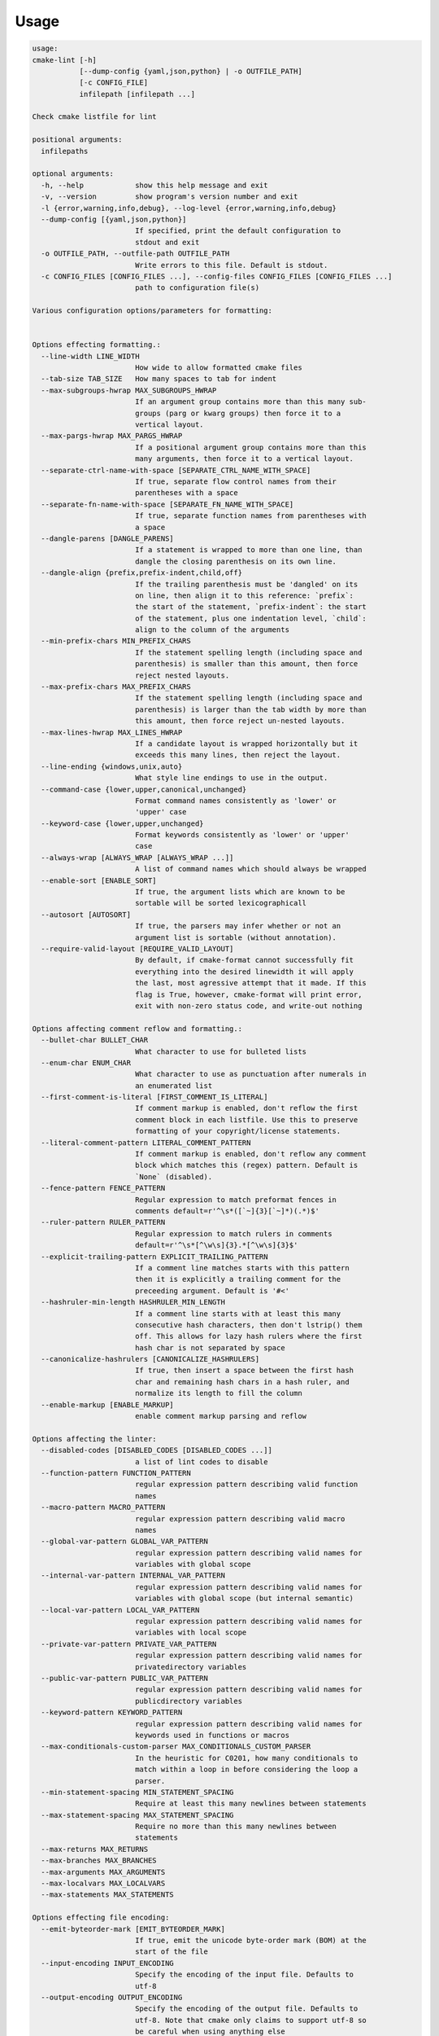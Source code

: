 =====
Usage
=====

.. dynamic: lint-usage-begin

.. code:: text

    usage:
    cmake-lint [-h]
               [--dump-config {yaml,json,python} | -o OUTFILE_PATH]
               [-c CONFIG_FILE]
               infilepath [infilepath ...]

    Check cmake listfile for lint

    positional arguments:
      infilepaths

    optional arguments:
      -h, --help            show this help message and exit
      -v, --version         show program's version number and exit
      -l {error,warning,info,debug}, --log-level {error,warning,info,debug}
      --dump-config [{yaml,json,python}]
                            If specified, print the default configuration to
                            stdout and exit
      -o OUTFILE_PATH, --outfile-path OUTFILE_PATH
                            Write errors to this file. Default is stdout.
      -c CONFIG_FILES [CONFIG_FILES ...], --config-files CONFIG_FILES [CONFIG_FILES ...]
                            path to configuration file(s)

    Various configuration options/parameters for formatting:


    Options effecting formatting.:
      --line-width LINE_WIDTH
                            How wide to allow formatted cmake files
      --tab-size TAB_SIZE   How many spaces to tab for indent
      --max-subgroups-hwrap MAX_SUBGROUPS_HWRAP
                            If an argument group contains more than this many sub-
                            groups (parg or kwarg groups) then force it to a
                            vertical layout.
      --max-pargs-hwrap MAX_PARGS_HWRAP
                            If a positional argument group contains more than this
                            many arguments, then force it to a vertical layout.
      --separate-ctrl-name-with-space [SEPARATE_CTRL_NAME_WITH_SPACE]
                            If true, separate flow control names from their
                            parentheses with a space
      --separate-fn-name-with-space [SEPARATE_FN_NAME_WITH_SPACE]
                            If true, separate function names from parentheses with
                            a space
      --dangle-parens [DANGLE_PARENS]
                            If a statement is wrapped to more than one line, than
                            dangle the closing parenthesis on its own line.
      --dangle-align {prefix,prefix-indent,child,off}
                            If the trailing parenthesis must be 'dangled' on its
                            on line, then align it to this reference: `prefix`:
                            the start of the statement, `prefix-indent`: the start
                            of the statement, plus one indentation level, `child`:
                            align to the column of the arguments
      --min-prefix-chars MIN_PREFIX_CHARS
                            If the statement spelling length (including space and
                            parenthesis) is smaller than this amount, then force
                            reject nested layouts.
      --max-prefix-chars MAX_PREFIX_CHARS
                            If the statement spelling length (including space and
                            parenthesis) is larger than the tab width by more than
                            this amount, then force reject un-nested layouts.
      --max-lines-hwrap MAX_LINES_HWRAP
                            If a candidate layout is wrapped horizontally but it
                            exceeds this many lines, then reject the layout.
      --line-ending {windows,unix,auto}
                            What style line endings to use in the output.
      --command-case {lower,upper,canonical,unchanged}
                            Format command names consistently as 'lower' or
                            'upper' case
      --keyword-case {lower,upper,unchanged}
                            Format keywords consistently as 'lower' or 'upper'
                            case
      --always-wrap [ALWAYS_WRAP [ALWAYS_WRAP ...]]
                            A list of command names which should always be wrapped
      --enable-sort [ENABLE_SORT]
                            If true, the argument lists which are known to be
                            sortable will be sorted lexicographicall
      --autosort [AUTOSORT]
                            If true, the parsers may infer whether or not an
                            argument list is sortable (without annotation).
      --require-valid-layout [REQUIRE_VALID_LAYOUT]
                            By default, if cmake-format cannot successfully fit
                            everything into the desired linewidth it will apply
                            the last, most agressive attempt that it made. If this
                            flag is True, however, cmake-format will print error,
                            exit with non-zero status code, and write-out nothing

    Options affecting comment reflow and formatting.:
      --bullet-char BULLET_CHAR
                            What character to use for bulleted lists
      --enum-char ENUM_CHAR
                            What character to use as punctuation after numerals in
                            an enumerated list
      --first-comment-is-literal [FIRST_COMMENT_IS_LITERAL]
                            If comment markup is enabled, don't reflow the first
                            comment block in each listfile. Use this to preserve
                            formatting of your copyright/license statements.
      --literal-comment-pattern LITERAL_COMMENT_PATTERN
                            If comment markup is enabled, don't reflow any comment
                            block which matches this (regex) pattern. Default is
                            `None` (disabled).
      --fence-pattern FENCE_PATTERN
                            Regular expression to match preformat fences in
                            comments default=r'^\s*([`~]{3}[`~]*)(.*)$'
      --ruler-pattern RULER_PATTERN
                            Regular expression to match rulers in comments
                            default=r'^\s*[^\w\s]{3}.*[^\w\s]{3}$'
      --explicit-trailing-pattern EXPLICIT_TRAILING_PATTERN
                            If a comment line matches starts with this pattern
                            then it is explicitly a trailing comment for the
                            preceeding argument. Default is '#<'
      --hashruler-min-length HASHRULER_MIN_LENGTH
                            If a comment line starts with at least this many
                            consecutive hash characters, then don't lstrip() them
                            off. This allows for lazy hash rulers where the first
                            hash char is not separated by space
      --canonicalize-hashrulers [CANONICALIZE_HASHRULERS]
                            If true, then insert a space between the first hash
                            char and remaining hash chars in a hash ruler, and
                            normalize its length to fill the column
      --enable-markup [ENABLE_MARKUP]
                            enable comment markup parsing and reflow

    Options affecting the linter:
      --disabled-codes [DISABLED_CODES [DISABLED_CODES ...]]
                            a list of lint codes to disable
      --function-pattern FUNCTION_PATTERN
                            regular expression pattern describing valid function
                            names
      --macro-pattern MACRO_PATTERN
                            regular expression pattern describing valid macro
                            names
      --global-var-pattern GLOBAL_VAR_PATTERN
                            regular expression pattern describing valid names for
                            variables with global scope
      --internal-var-pattern INTERNAL_VAR_PATTERN
                            regular expression pattern describing valid names for
                            variables with global scope (but internal semantic)
      --local-var-pattern LOCAL_VAR_PATTERN
                            regular expression pattern describing valid names for
                            variables with local scope
      --private-var-pattern PRIVATE_VAR_PATTERN
                            regular expression pattern describing valid names for
                            privatedirectory variables
      --public-var-pattern PUBLIC_VAR_PATTERN
                            regular expression pattern describing valid names for
                            publicdirectory variables
      --keyword-pattern KEYWORD_PATTERN
                            regular expression pattern describing valid names for
                            keywords used in functions or macros
      --max-conditionals-custom-parser MAX_CONDITIONALS_CUSTOM_PARSER
                            In the heuristic for C0201, how many conditionals to
                            match within a loop in before considering the loop a
                            parser.
      --min-statement-spacing MIN_STATEMENT_SPACING
                            Require at least this many newlines between statements
      --max-statement-spacing MAX_STATEMENT_SPACING
                            Require no more than this many newlines between
                            statements
      --max-returns MAX_RETURNS
      --max-branches MAX_BRANCHES
      --max-arguments MAX_ARGUMENTS
      --max-localvars MAX_LOCALVARS
      --max-statements MAX_STATEMENTS

    Options effecting file encoding:
      --emit-byteorder-mark [EMIT_BYTEORDER_MARK]
                            If true, emit the unicode byte-order mark (BOM) at the
                            start of the file
      --input-encoding INPUT_ENCODING
                            Specify the encoding of the input file. Defaults to
                            utf-8
      --output-encoding OUTPUT_ENCODING
                            Specify the encoding of the output file. Defaults to
                            utf-8. Note that cmake only claims to support utf-8 so
                            be careful when using anything else

.. dynamic: lint-usage-end

